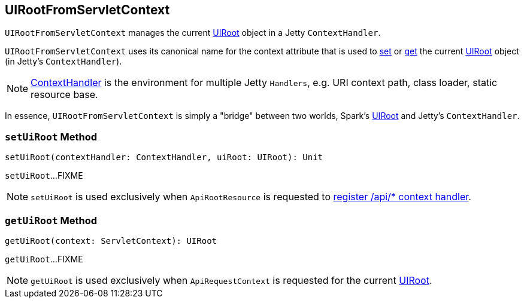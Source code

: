 == [[UIRootFromServletContext]] UIRootFromServletContext

`UIRootFromServletContext` manages the current <<attribute, UIRoot>> object in a Jetty `ContextHandler`.

[[attribute]]
`UIRootFromServletContext` uses its canonical name for the context attribute that is used to <<setUiRoot, set>> or <<getUiRoot, get>> the current link:spark-api-UIRoot.adoc[UIRoot] object (in Jetty's `ContextHandler`).

NOTE: https://www.eclipse.org/jetty/javadoc/current/org/eclipse/jetty/server/handler/ContextHandler.html[ContextHandler] is the environment for multiple Jetty `Handlers`, e.g. URI context path, class loader, static resource base.

In essence, `UIRootFromServletContext` is simply a "bridge" between two worlds, Spark's link:spark-api-UIRoot.adoc[UIRoot] and Jetty's `ContextHandler`.

=== [[setUiRoot]] `setUiRoot` Method

[source, scala]
----
setUiRoot(contextHandler: ContextHandler, uiRoot: UIRoot): Unit
----

`setUiRoot`...FIXME

NOTE: `setUiRoot` is used exclusively when `ApiRootResource` is requested to link:spark-api-ApiRootResource.adoc#getServletHandler[register /api/* context handler].

=== [[getUiRoot]] `getUiRoot` Method

[source, scala]
----
getUiRoot(context: ServletContext): UIRoot
----

`getUiRoot`...FIXME

NOTE: `getUiRoot` is used exclusively when `ApiRequestContext` is requested for the current link:spark-api-ApiRequestContext.adoc#uiRoot[UIRoot].
